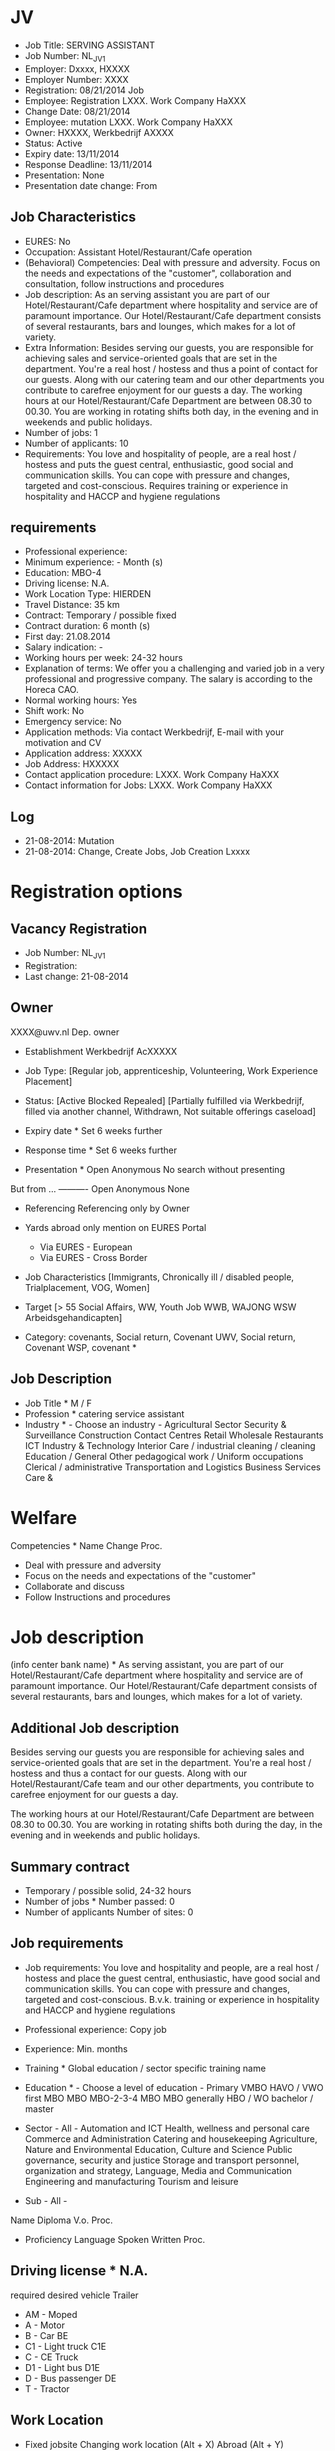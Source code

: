 * JV 
- Job Title: SERVING ASSISTANT
- Job Number: NL_JV_1 
- Employer: Dxxxx, HXXXX 
- Employer Number: XXXX 
- Registration: 08/21/2014 Job 
- Employee: Registration LXXX. Work Company HaXXX 
- Change Date: 08/21/2014 
- Employee: mutation LXXX. Work Company HaXXX 
- Owner: HXXXX, Werkbedrijf AXXXX 
- Status: Active 
- Expiry date: 13/11/2014 
- Response Deadline: 13/11/2014 
- Presentation: None 
- Presentation date change: From 

** Job Characteristics
- EURES: No 
- Occupation: Assistant Hotel/Restaurant/Cafe operation 
- (Behavioral) Competencies: Deal with pressure and adversity. Focus on the needs and expectations of the "customer", collaboration and consultation, follow instructions and procedures
- Job description: As an serving assistant you are part of our Hotel/Restaurant/Cafe department where hospitality and service are of paramount importance. Our Hotel/Restaurant/Cafe department consists of several restaurants, bars and lounges, which makes for a lot of variety. 
- Extra Information: Besides serving our guests, you are responsible for achieving sales and service-oriented goals that are set in the department. You're a real host / hostess and thus a point of contact for our guests. Along with our catering team and our other departments you contribute to carefree enjoyment for our guests a day. The working hours at our Hotel/Restaurant/Cafe Department are between 08.30 to 00.30. You are working in rotating shifts both day, in the evening and in weekends and public holidays. 
- Number of jobs: 1 
- Number of applicants: 10 
- Requirements: You love and hospitality of people, are a real host / hostess and puts the guest central, enthusiastic, good social and communication skills. You can cope with pressure and changes, targeted and cost-conscious. Requires training or experience in hospitality and HACCP and hygiene regulations 
** requirements
- Professional experience: 
- Minimum experience: - Month (s) 
- Education: MBO-4 
- Driving license: N.A. 
- Work Location Type: HIERDEN 
- Travel Distance: 35 km 
- Contract: Temporary / possible fixed 
- Contract duration: 6 month (s) 
- First day: 21.08.2014 
- Salary indication: - 
- Working hours per week: 24-32 hours 
- Explanation of terms: We offer you a challenging and varied job in a very professional and progressive company. The salary is according to the Horeca CAO. 
- Normal working hours: Yes 
- Shift work: No 
- Emergency service: No 
- Application methods: Via contact Werkbedrijf, E-mail with your motivation and CV 
- Application address: XXXXX 
- Job Address: HXXXXX 
- Contact application procedure: LXXX. Work Company HaXXX 
- Contact information for Jobs: LXXX. Work Company HaXXX 
** Log 
- 21-08-2014: Mutation 
- 21-08-2014: Change, Create Jobs, Job Creation Lxxxx 
* Registration options 
** Vacancy Registration
- Job Number: NL_JV_1 
- Registration: 
- Last change: 21-08-2014 
** Owner
XXXX@uwv.nl 
Dep. owner 

- Establishment Werkbedrijf AcXXXXX 
- Job Type: [Regular job, apprenticeship, Volunteering, Work Experience Placement] 

- Status: [Active Blocked Repealed] [Partially fulfilled via Werkbedrijf, filled via another channel, Withdrawn, Not suitable offerings caseload] 
- Expiry date * Set 6 weeks further 
- Response time * Set 6 weeks further 
- Presentation * Open Anonymous No search without presenting 
But from ... ---------- Open Anonymous None 
- Referencing Referencing only by Owner 
- Yards abroad only mention on EURES Portal 
   - Via EURES - European 
   - Via EURES - Cross Border 
- Job Characteristics [Immigrants, Chronically ill / disabled people, Trialplacement, VOG, Women] 

- Target [> 55 Social Affairs, WW, Youth Job WWB, WAJONG WSW Arbeidsgehandicapten] 

- Category: covenants, Social return, Covenant UWV, Social return, Covenant WSP, covenant * 

** Job Description
- Job Title * M / F 
- Profession * catering service assistant 
- Industry * - Choose an industry - Agricultural Sector Security & Surveillance Construction Contact Centres Retail Wholesale Restaurants ICT Industry & Technology Interior Care / industrial cleaning / cleaning Education / General Other pedagogical work / Uniform occupations Clerical / administrative Transportation and Logistics Business Services Care & 

* Welfare 
Competencies * Name Change Proc. 
- Deal with pressure and adversity
- Focus on the needs and expectations of the "customer"
- Collaborate and discuss 
- Follow Instructions and procedures 

* Job description 
(info center bank name) * As serving assistant, you are part of our Hotel/Restaurant/Cafe department where hospitality and service are of paramount importance. Our Hotel/Restaurant/Cafe department consists of several restaurants, bars and lounges, which makes for a lot of variety. 


** Additional Job description 
Besides serving our guests you are responsible for achieving sales and service-oriented goals that are set in the department. You're a real host / hostess and thus a contact for our guests. Along with our Hotel/Restaurant/Cafe team and our other departments, you contribute to carefree enjoyment for our guests a day. 

The working hours at our Hotel/Restaurant/Cafe Department are between 08.30 to 00.30. You are working in rotating shifts both during the day, in the evening and in weekends and public holidays.

** Summary contract 
- Temporary / possible solid, 24-32 hours 
- Number of jobs * Number passed: 0 
- Number of applicants Number of sites: 0 

** Job requirements
- Job requirements: You love and hospitality and people, are a real host / hostess and place the guest central, enthusiastic, have good social and communication skills. You can cope with pressure and changes, targeted and cost-conscious. B.v.k. training or experience in hospitality and HACCP and hygiene regulations 

- Professional experience: Copy job 
- Experience: Min. months 

- Training * Global education / sector specific training name 
- Education * - Choose a level of education - Primary VMBO HAVO / VWO first MBO MBO MBO-2-3-4 MBO MBO generally HBO / WO bachelor / master 
- Sector - All - Automation and ICT Health, wellness and personal care Commerce and Administration Catering and housekeeping Agriculture, Nature and Environmental Education, Culture and Science Public governance, security and justice Storage and transport personnel, organization and strategy, Language, Media and Communication Engineering and manufacturing Tourism and leisure 

- Sub - All - 
Name Diploma V.o. Proc. 

- Proficiency Language Spoken Written Proc. 

** Driving license * N.A. 
required desired
vehicle Trailer 
- AM - Moped 
- A - Motor 
- B - Car BE 
- C1 - Light truck C1E 
- C - CE Truck 
- D1 - Light bus D1E 
- D - Bus passenger DE 
- T - Tractor 

** Work Location 
- Fixed jobsite Changing work location (Alt + X) Abroad (Alt + Y) 
- Postcode * XXXX 
- Maximum distance * km 
- Region * Regions in which one will work [Groningen, Friesland, Drenthe, Overijssel, North Brabant, Gelderland, Utrecht, Noord-Holland, Zuid-Holland, Zeeland, Limburg, Flevoland] 

- Country * - Choose a country - Belgium Germany Netherlands Afghanistan Albania Algeria American Samoa American Virgin Islands Andorra Angola Anguilla Antarctica Antigua and Barbuda Argentina Armenia Aruba Australia Austria Azerbaijan Bahamas Bahrain Bangladesh Barbados Belgium Belize Benin Bermuda British Virgin Islands Bhutan Bolivia Bosnia and Herzegovina Botswana Bouvet Island Brazil British Indian Ocean Territory Brunei Darussalam Bulgaria Burkina Faso Burundi Cambodia Canada Central African Republic Chad Chile China Christmas Island Cocos Islands Colombia Comoros Congo Congo Cook Islands Costa Rica Cuba Cyprus Denmark Djibouti Dominica Dominican Republic Ecuador Egypt El Salvador Equatorial Guinea Eritrea Estonia Ethiopia Falkland Islands Faroe Islands Fiji Philippines Finland France French Guiana French Polynesia French Southern Territories Gabon Gambia Georgia Ghana Gibraltar Greece Greenland Grenada Guadeloupe Guam Guatemala Guinea Guinea-Bissau Guyana Haiti Heard Island and McDonald Islands Honduras Hong Kong Hungary Iceland India Indonesia Iran Iraq Ireland Isle of Man Israel Italy ivory Coast Jamaica Japan Jordan Cape Verde Islands Cayman Islands Cameroon Kazakhstan Kenya Kiribati Croatia North Korea Kuwait Kyrgyzstan Laos Latvia Lebanon Lesotho Liberia Libya Liechtenstein Lithuania Luxembourg Macao Macedonia Madagascar Malawi Malaysia Maldives Mali Malta Marshall Islands Martinique Mauritania Mauritius Mayotte Mexico Micronesia Moldova Monaco Mongolia Montserrat Morocco Mozambique Myanmar Namibia Nauru Nepal Netherlands Netherlands Antilles New Caledonia New Zealand Nicaragua Niger Republic Nigeria Niue Norfolk Island Northern Mariana Islands Norway Oman Uganda Ukraine Uzbekistan Austria Pakistan Palau Palestine Panama Papua New Guinea Paraguay Peru Pitcairn Poland Portugal Puerto Rico Qatar Reunion Romania Russian Federation Rwanda Saint Helena Saint Kitts and Nevis Saint Lucia Santa Pierre and Miquelon St. Vincent and Grenada Samoa San Marino Sao Tome and Principe Saudi Arabia Senegal Serbia and Montenegro Seychelles Sierra Leone Singapore Slovak Republic Slovenia Solomon Islands Somalia Sandwich Islands Spain Sri Lanka Sudan Suriname Svalbard and Jan Mayen Swaziland Syria Taiwan Tajikistan Tanzania Thailand Timor-Leste Togo Tokelau Tonga Trinidad and Tobago Chad Czech Republic Tunisia Turkey Turkmenistan Turks and Caicos Islands Tuvalu United Arab Emirates United Kingdom United States United States Minor Outlying Islands Uruguay Vanuatu Vatican City Venezuela Vietnam Wallis and Futuna Belarus Western Sahara Yemen Zambia Zimbabwe South Africa South Korea Spain Sweden Switzerland 

street 
Postcode 
